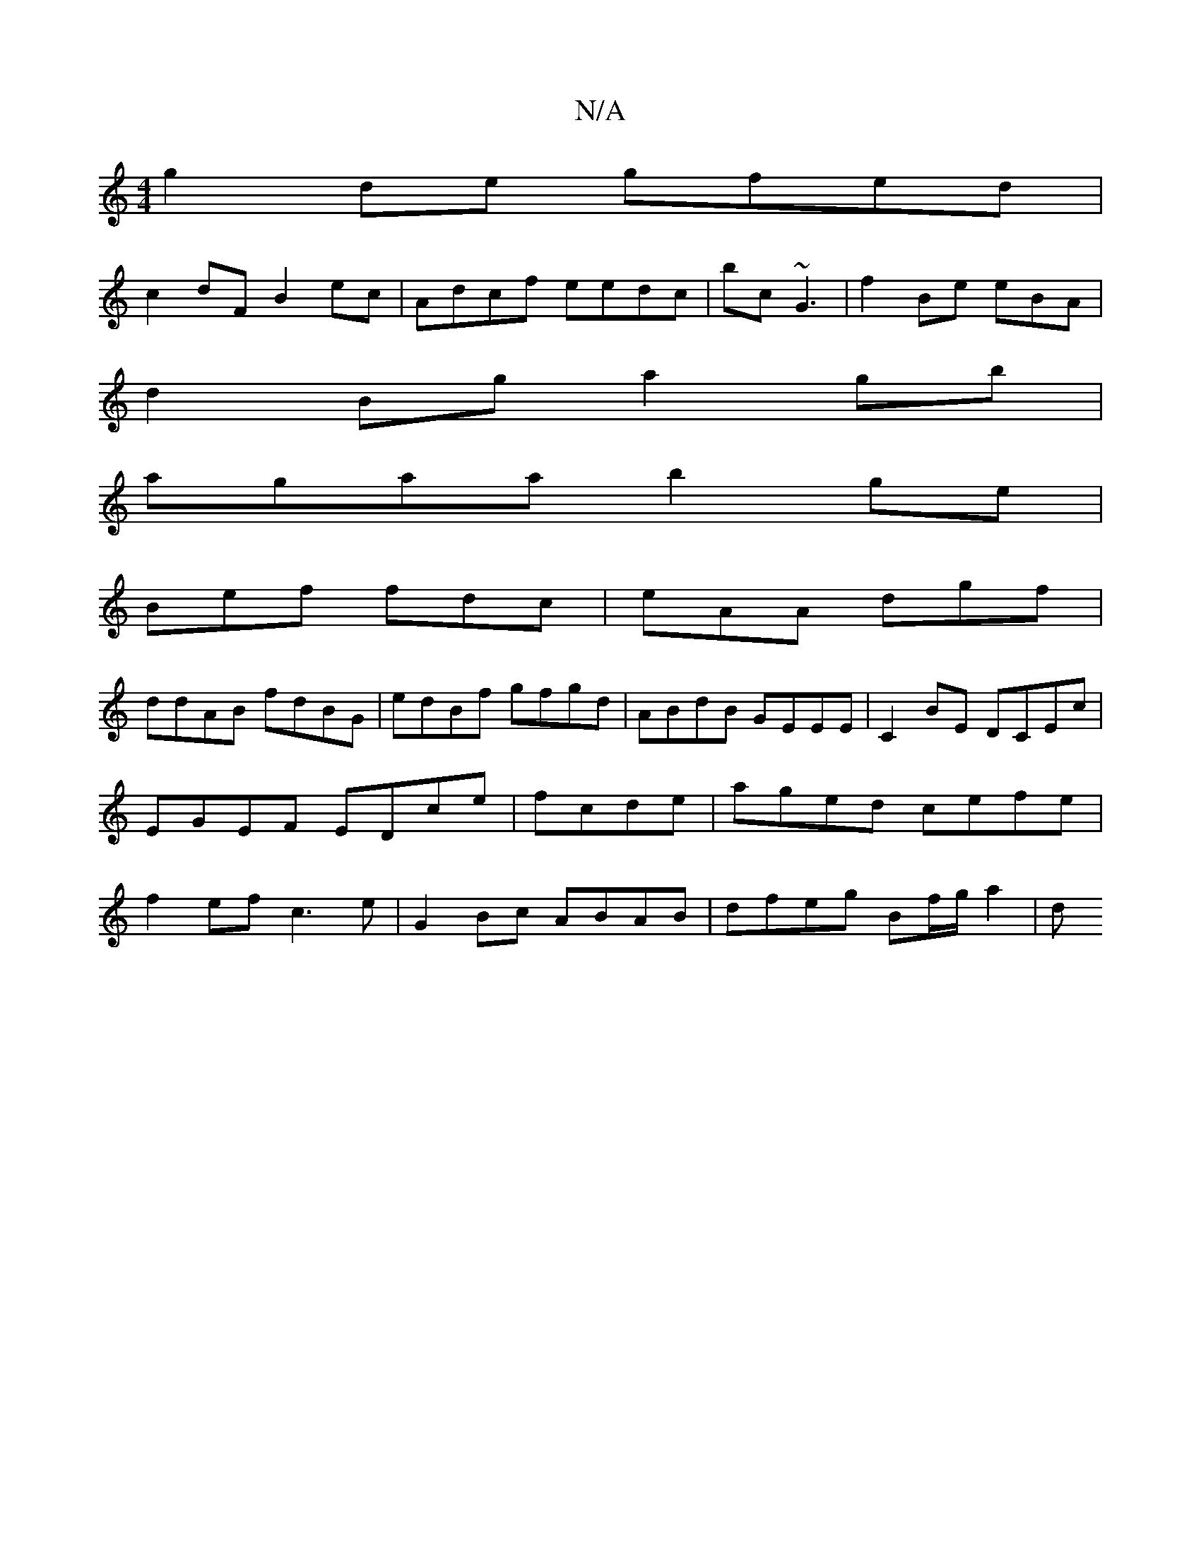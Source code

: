 X:1
T:N/A
M:4/4
R:N/A
K:Cmajor
 g2 de gfed|
c2dF B2 ec|Adcf eedc|bc~G3 | f2 Be eBA|
d2 Bg a2gb|
agaa b2 ge|
Bef fdc|eAA dgf |
ddAB fdBG|edBf gfgd |ABdB GEEE|C2BE DCEc|EGEF EDce|fcde| aged cefe|f2ef c3e|G2Bc ABAB | dfeg Bf/g/ a2 | d
